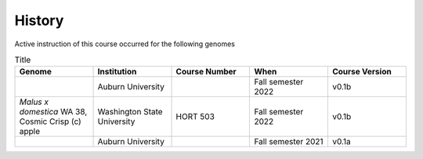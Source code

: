 History
=======
Active instruction of this course occurred for the following genomes

.. list-table:: Title
   :widths: 20 20 20 20 20
   :header-rows: 1

   * - Genome
     - Institution
     - Course Number
     - When
     - Course Version
   * -
     - Auburn University
     -
     - Fall semester 2022
     - v0.1b
   * - *Malus x domestica* WA 38, Cosmic Crisp (c) apple
     - Washington State University
     - HORT 503
     - Fall semester 2022
     - v0.1b
   * -
     - Auburn University
     -
     - Fall semester 2021
     - v0.1a

